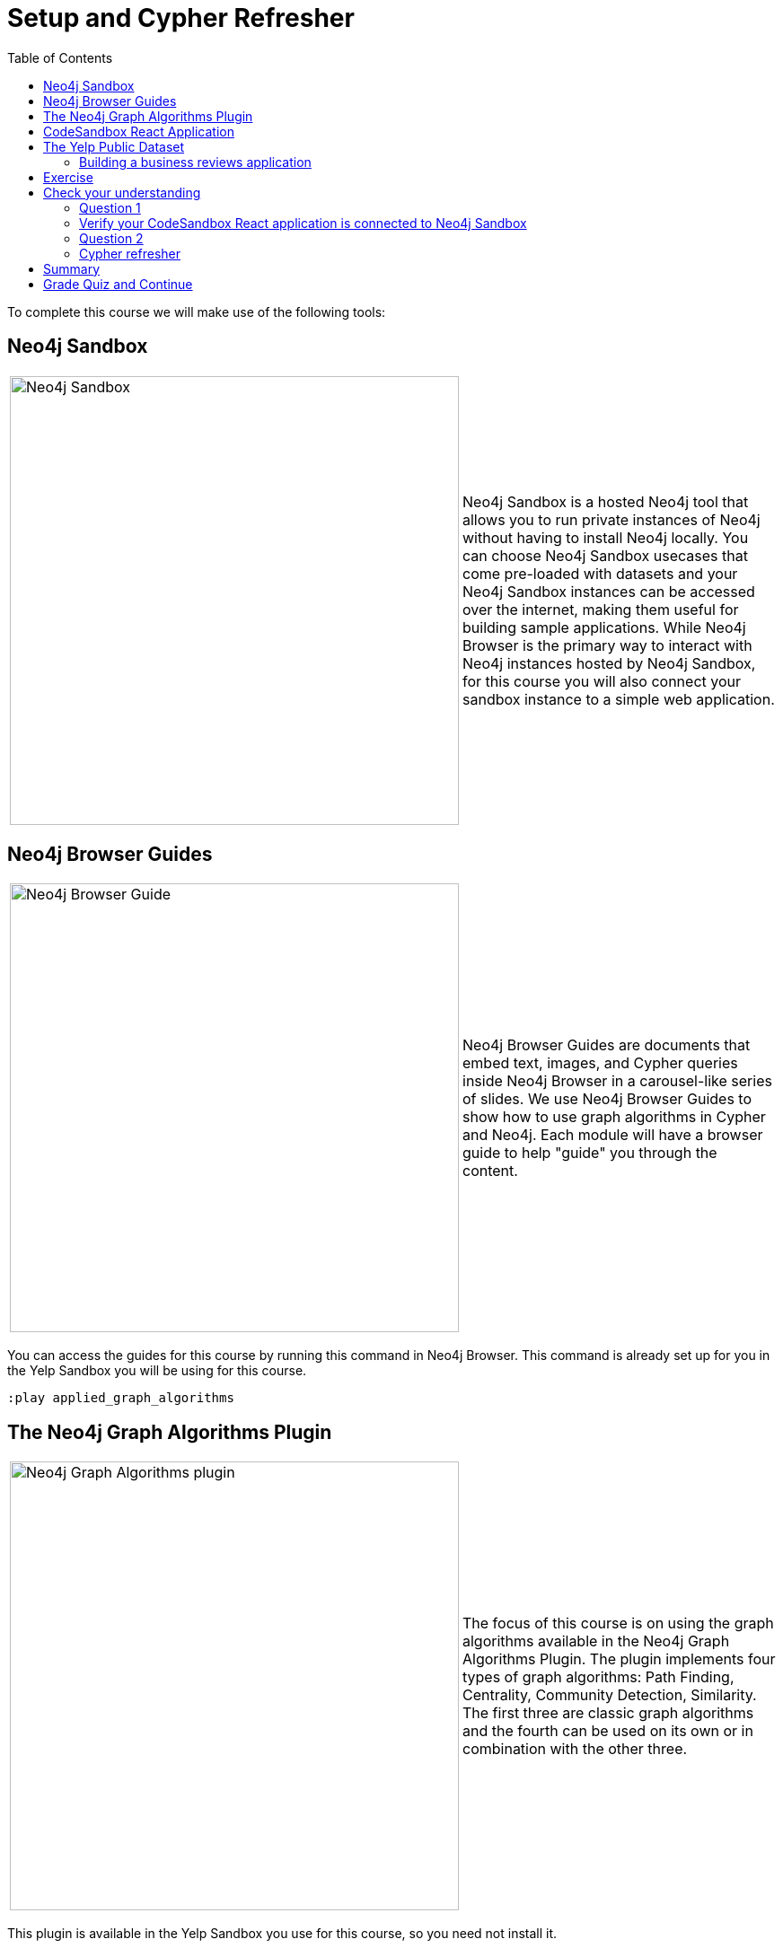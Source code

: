 = Setup and Cypher Refresher
:presenter: Neo4j
:twitter: neo4j
:email: info@neo4j.com
:neo4j-version: 3.5
:currentyear: 2019
:doctype: book
:toc: left
:toclevels: 3
:nextsecttitle: Category Hierarchy
:prevsecttitle: About This Course
:nextsect: 2
:currsect: 1
:prevsect: 0
:experimental:
:imagedir: ../img
:manual: http://neo4j.com/docs/operations-manual/3.5

To complete this course we will make use of the following tools:

== Neo4j Sandbox

[frame="none", cols="^.^,<.^"]
|===
a|image::{imagedir}/sandbox.png[Neo4j Sandbox,width=500,align=center]
a|
Neo4j Sandbox is a hosted Neo4j tool that allows you to run private instances of Neo4j without having to install Neo4j locally. You can choose Neo4j Sandbox usecases that come pre-loaded with datasets and your Neo4j Sandbox instances can be accessed over the internet, making them useful for building sample applications. While Neo4j Browser is the primary way to interact with Neo4j instances hosted by Neo4j Sandbox, for this course you will also connect your sandbox instance to a simple web application.
|===

== Neo4j Browser Guides

[frame="none", cols="^.^,<.^"]
|===
a|image::{imagedir}/browserguide2.png[Neo4j Browser Guide,width=500,align=center]
a|
Neo4j Browser Guides are documents that embed text, images, and Cypher queries inside Neo4j Browser in a carousel-like series of slides. We use Neo4j Browser Guides to show how to use graph algorithms in Cypher and Neo4j. Each module will have a browser guide to help "guide" you through the content.
|===

You can access the guides for this course by running this command in Neo4j Browser. This command is already set up for you in the Yelp Sandbox you will be using for this course.

[source,cypher]
----
:play applied_graph_algorithms
----

== The Neo4j Graph Algorithms Plugin

[frame="none", cols="^.^,<.^"]
|===
a|image::{imagedir}/algosplugin.png[Neo4j Graph Algorithms plugin,width=500,align=center]
a|
The focus of this course is on using the graph algorithms available in the Neo4j Graph Algorithms Plugin. The plugin implements four types of graph algorithms: Path Finding, Centrality, Community Detection, Similarity. The first three are classic graph algorithms and the fourth can be used on its own or in combination with the other three.
|===

This plugin is available in the Yelp Sandbox you use for this course, so you need not install it.

== CodeSandbox React Application

[frame="none", cols="^.^,<.^"]
|===
a|image::{imagedir}/codesandbox2.png[CodeSandbox,width=500,align=center]
a|
Since this an applied course, we want to see how to enhance features of an actual application. You will use an existing React application for this part of the course. CodeSandbox is a hosted environment that allows you to edit, run, and preview JavaScript applications, all in the browser.
|===

This CodeSandbox contains all the client code for the application that you will build. You will want to have CodeSandbox open in another tab as you work through the application for each module of this course.

== The Yelp Public Dataset

https://www.yelp.com/[Yelp^] helps people find local businesses based on reviews, preferences, and recommendations.
Over 163 million reviews have been written on the platform as of the middle of 2018.
Yelp has been running the Yelp Dataset challenge 2 since 2013, a competition that encourages people to explore and research Yelp’s open dataset.

As of Round 12 of the challenge, the open dataset contained:

* Over 7 million reviews plus tips.
* Over 1.5 million users and 280,000 pictures.
* Over 188,000 businesses with 1.4 million attributes.
* 10 metropolitan areas.

The https://www.yelp.com/dataset/challenge[Yelp dataset^] represents real data that is very well structured and highly interconnected.
It’s a great showcase for graph algorithms that you can also download and explore. You will use a Neo4j Sandbox already loaded with this data.

=== Building a business reviews application

You will build your own version of yelp.com using this data.
You will use graph algorithms to improve the quality of results in the application.

The rest of the course will follow this structure:

* Introduction to an algorithm.
* Learn how to execute the algorithm using Cypher in Neo4j Browser.
* Use the Cypher and updated graph to improve the application in Code Sandbox.


== Exercise

Your exercise for this module is to get all the tools up and running and talking to each other.

. Create a https://sandbox.neo4j.com/?usecase=yelp[Yelp Neo4j Sandbox instance^].
    *Note*: You must log in to the Neo4j Sandbox site. This may require you to register with Neo4j.
. In Yelp Sandbox you just created, click the *Open Neo4j Browser* button to open a Neo4j Browser for the Yelp database. You will be using this Neo4j Browser window throughout this course.
. In Neo4j Browser, complete the steps in the first Neo4j Browser Guide (:play applied_graph_algorithms), *Cypher Refresher*.
. Open the https://codesandbox.io/s/github/neo4j-contrib/training-v2/tree/master/Courses/AppliedGraphAlgorithms/react-app[React application in CodeSandbox^]. This is the initial version of our business reviews application. You will be using this Code Sandbox window throughout this course.
. In CodeSandbox:
.. Sign in to CodeSandbox with your github credentials.
.. Click Fork.
.. Edit the *.env* file by replacing the default environment variables with the credentials for your Yelp Neo4j Sandbox. The URL and credentials are available to you from your Yelp sandbox pane if you open the details of the pane by selecting arrow to the right of the *Open Neo4j Browser* button.
... Replace the value for REACT_APP_NEO4J_URI with the value of *Websocket Bolt URL* from the *Connection Details* tab of the Yelp Sandbox.
... Replace the value for REACT_APP_NEO4J_PASSWORD with the *Password* in the *Connection Details* tab of the Yelp Sandbox.
.. Save this file.
.. Click the refresh icon to connect the CodeSandbox Browser (on the right) to the database.
.. Confirm that you can now view data in the database by selecting a name in the drop down (initially selected with Dolores). Data should be retrieved for each user.

[NOTE]
====
.Useful Resources

* https://neo4j.com/docs/cypher-refcard/current/[Cypher Cheatsheet^]
====

If you get stuck, watch this video to see how it all fits together.

*Note*: The creation of the Yelp Sandbox has changed and you should use the link provided above for creating the Yelp Sandbox, as well as using the *Connection Details* information for the sandbox.
++++
<div style="position: relative; overflow: hidden; padding-top: 56.25%; width: 90%;">
    <iframe src="https://www.youtube.com/embed/cG5oaywCTFg" frameborder="0" allow="accelerometer; autoplay; encrypted-media; gyroscope; picture-in-picture" style="position: absolute; top: 0; left: 0; width: 100%; height: 100%; border: 0;" allowfullscreen></iframe>
</div>
++++
_Overview of the application and connecting it to your Neo4j Sandbox instance_

[#module-1.quiz]
== Check your understanding
=== Question 1

=== Verify your CodeSandbox React application is connected to Neo4j Sandbox

Which of the following users appear in the User Profile dropdown?

Select the correct answers.
[%interactive]
- [ ] [.false-answer]#Bob Loblaw#
- [ ] [.false-answer]#William#
- [ ] [.required-answer]#Dolores#
- [ ] [.required-answer]#PrincessCandyEmpire#

=== Question 2
=== Cypher refresher

Using the Neo4j Browser for your Yelp Neo4j Sandbox instance write a Cypher query to find all the businesses connected to the Category "Breweries". How many breweries are there in the dataset?

Select the correct answer.
[%interactive]
- [ ] [.false-answer]#10#
- [ ] [.required-answer]#38#
- [ ] [.false-answer]#1142#
- [ ] [.false-answer]#27455#


== Summary

You should now have:
[square]
* Created a Yelp Neo4j Sandbox instance.
* Opened a Neo4j Browser for the Yelp database.
* Completed the Cypher Refresher section in the Neo4j Browser Guide.
* Opened the businesses reviews application in CodeSandbox.
* Connected your React CodeSandbox application to your Neo4j Sandbox instance.


== Grade Quiz and Continue

++++
<a class="next-section medium button" href="../part-2/">Continue to Module 2</a>
++++

ifdef::backend-html5[]
++++
<script>
$( document ).ready(function() {
  Intercom('trackEvent','training-applied-algos-view-part1');
});
</script>
++++

endif::backend-html5[]


